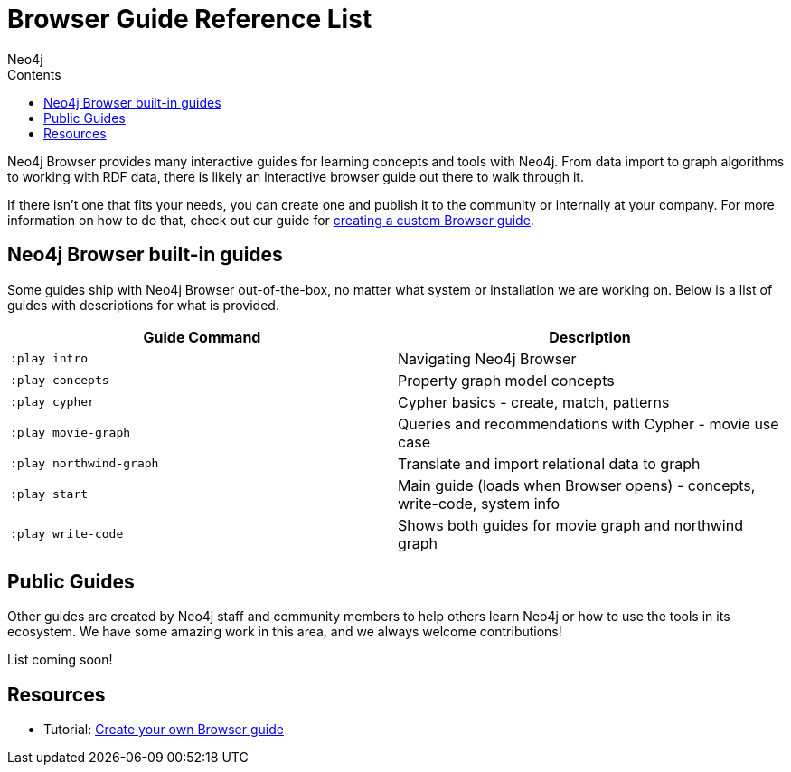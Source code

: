 = Browser Guide Reference List
:slug: browser-guide-list
:level: Beginner
:section: Documentation and Resources
:section-link: resources
:sectanchors:
:toc:
:toc-title: Contents
:toclevels: 1
:icons: font
:author: Neo4j
:category: neo4j-resources
:tags: neo4j-resources, neo4j-browser, browser-guides, custom-browser-guide

Neo4j Browser provides many interactive guides for learning concepts and tools with Neo4j.
From data import to graph algorithms to working with RDF data, there is likely an interactive browser guide out there to walk through it.

If there isn't one that fits your needs, you can create one and publish it to the community or internally at your company.
For more information on how to do that, check out our guide for link:/developer/guide-create-neo4j-browser-guide[creating a custom Browser guide].

[#built-in]
== Neo4j Browser built-in guides

Some guides ship with Neo4j Browser out-of-the-box, no matter what system or installation we are working on.
Below is a list of guides with descriptions for what is provided.

[cols="2*^",frame=all]
|===
|Guide Command           |Description

|`:play intro`           |Navigating Neo4j Browser
|`:play concepts`        |Property graph model concepts
|`:play cypher`          |Cypher basics - create, match, patterns
|`:play movie-graph`     |Queries and recommendations with Cypher - movie use case
|`:play northwind-graph` |Translate and import relational data to graph
|`:play start`           |Main guide (loads when Browser opens) - concepts, write-code, system info
|`:play write-code`      |Shows both guides for movie graph and northwind graph
|===

[#public-guides]
== Public Guides

Other guides are created by Neo4j staff and community members to help others learn Neo4j or how to use the tools in its ecosystem.
We have some amazing work in this area, and we always welcome contributions!

List coming soon!

////
Below is a list of guides with descriptions for what is available.

[cols="2*^",frame=all]
|===
|Guide Command           |Description

|===

////

== Resources

* Tutorial: link:/developer/guide-create-neo4j-browser-guide/[Create your own Browser guide]